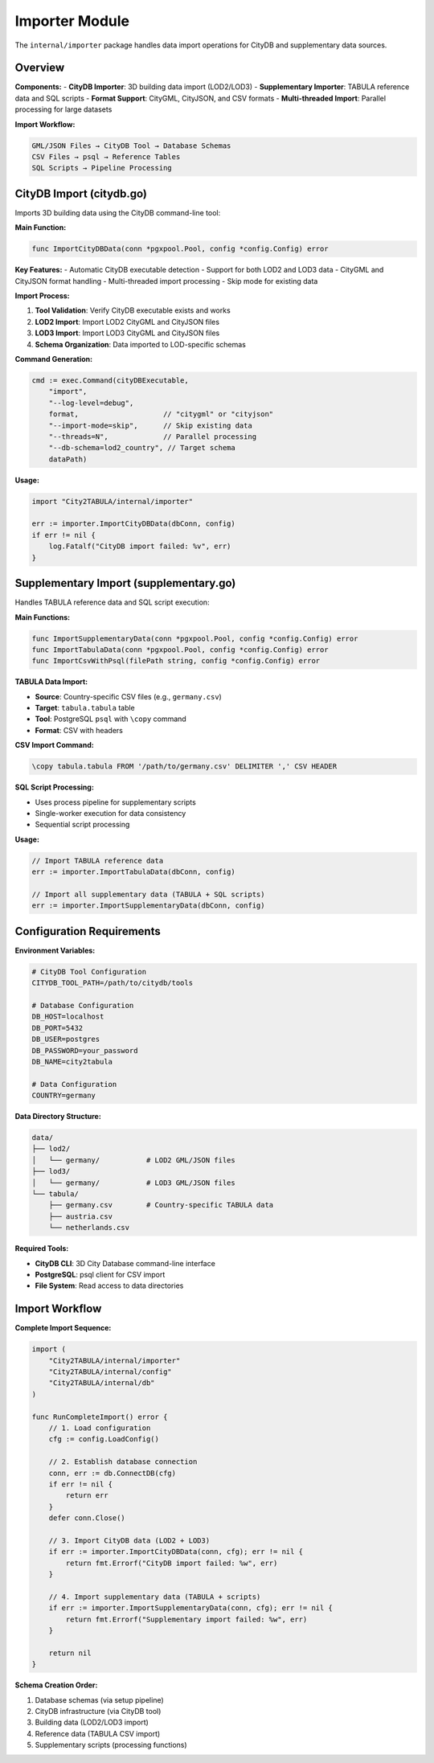 Importer Module
===============

The ``internal/importer`` package handles data import operations for CityDB and supplementary data sources.

Overview
--------

**Components:**
- **CityDB Importer**: 3D building data import (LOD2/LOD3)
- **Supplementary Importer**: TABULA reference data and SQL scripts
- **Format Support**: CityGML, CityJSON, and CSV formats
- **Multi-threaded Import**: Parallel processing for large datasets

**Import Workflow:**

.. code-block:: text

   GML/JSON Files → CityDB Tool → Database Schemas
   CSV Files → psql → Reference Tables
   SQL Scripts → Pipeline Processing

CityDB Import (citydb.go)
-------------------------

Imports 3D building data using the CityDB command-line tool:

**Main Function:**

.. code-block:: go

   func ImportCityDBData(conn *pgxpool.Pool, config *config.Config) error

**Key Features:**
- Automatic CityDB executable detection
- Support for both LOD2 and LOD3 data
- CityGML and CityJSON format handling
- Multi-threaded import processing
- Skip mode for existing data

**Import Process:**

1. **Tool Validation**: Verify CityDB executable exists and works
2. **LOD2 Import**: Import LOD2 CityGML and CityJSON files
3. **LOD3 Import**: Import LOD3 CityGML and CityJSON files
4. **Schema Organization**: Data imported to LOD-specific schemas

**Command Generation:**

.. code-block:: go

   cmd := exec.Command(cityDBExecutable,
       "import",
       "--log-level=debug",
       format,                    // "citygml" or "cityjson"
       "--import-mode=skip",      // Skip existing data
       "--threads=N",             // Parallel processing
       "--db-schema=lod2_country", // Target schema
       dataPath)

**Usage:**

.. code-block:: go

   import "City2TABULA/internal/importer"

   err := importer.ImportCityDBData(dbConn, config)
   if err != nil {
       log.Fatalf("CityDB import failed: %v", err)
   }

Supplementary Import (supplementary.go)
---------------------------------------

Handles TABULA reference data and SQL script execution:

**Main Functions:**

.. code-block:: go

   func ImportSupplementaryData(conn *pgxpool.Pool, config *config.Config) error
   func ImportTabulaData(conn *pgxpool.Pool, config *config.Config) error
   func ImportCsvWithPsql(filePath string, config *config.Config) error

**TABULA Data Import:**

- **Source**: Country-specific CSV files (e.g., ``germany.csv``)
- **Target**: ``tabula.tabula`` table
- **Tool**: PostgreSQL ``psql`` with ``\copy`` command
- **Format**: CSV with headers

**CSV Import Command:**

.. code-block:: sql

   \copy tabula.tabula FROM '/path/to/germany.csv' DELIMITER ',' CSV HEADER

**SQL Script Processing:**

- Uses process pipeline for supplementary scripts
- Single-worker execution for data consistency
- Sequential script processing

**Usage:**

.. code-block:: go

   // Import TABULA reference data
   err := importer.ImportTabulaData(dbConn, config)

   // Import all supplementary data (TABULA + SQL scripts)
   err := importer.ImportSupplementaryData(dbConn, config)

Configuration Requirements
--------------------------

**Environment Variables:**

.. code-block:: bash

   # CityDB Tool Configuration
   CITYDB_TOOL_PATH=/path/to/citydb/tools

   # Database Configuration
   DB_HOST=localhost
   DB_PORT=5432
   DB_USER=postgres
   DB_PASSWORD=your_password
   DB_NAME=city2tabula

   # Data Configuration
   COUNTRY=germany

**Data Directory Structure:**

.. code-block:: text

   data/
   ├── lod2/
   │   └── germany/           # LOD2 GML/JSON files
   ├── lod3/
   │   └── germany/           # LOD3 GML/JSON files
   └── tabula/
       ├── germany.csv        # Country-specific TABULA data
       ├── austria.csv
       └── netherlands.csv

**Required Tools:**

- **CityDB CLI**: 3D City Database command-line interface
- **PostgreSQL**: psql client for CSV import
- **File System**: Read access to data directories

Import Workflow
--------------

**Complete Import Sequence:**

.. code-block:: go

   import (
       "City2TABULA/internal/importer"
       "City2TABULA/internal/config"
       "City2TABULA/internal/db"
   )

   func RunCompleteImport() error {
       // 1. Load configuration
       cfg := config.LoadConfig()

       // 2. Establish database connection
       conn, err := db.ConnectDB(cfg)
       if err != nil {
           return err
       }
       defer conn.Close()

       // 3. Import CityDB data (LOD2 + LOD3)
       if err := importer.ImportCityDBData(conn, cfg); err != nil {
           return fmt.Errorf("CityDB import failed: %w", err)
       }

       // 4. Import supplementary data (TABULA + scripts)
       if err := importer.ImportSupplementaryData(conn, cfg); err != nil {
           return fmt.Errorf("Supplementary import failed: %w", err)
       }

       return nil
   }

**Schema Creation Order:**

1. Database schemas (via setup pipeline)
2. CityDB infrastructure (via CityDB tool)
3. Building data (LOD2/LOD3 import)
4. Reference data (TABULA CSV import)
5. Supplementary scripts (processing functions)



